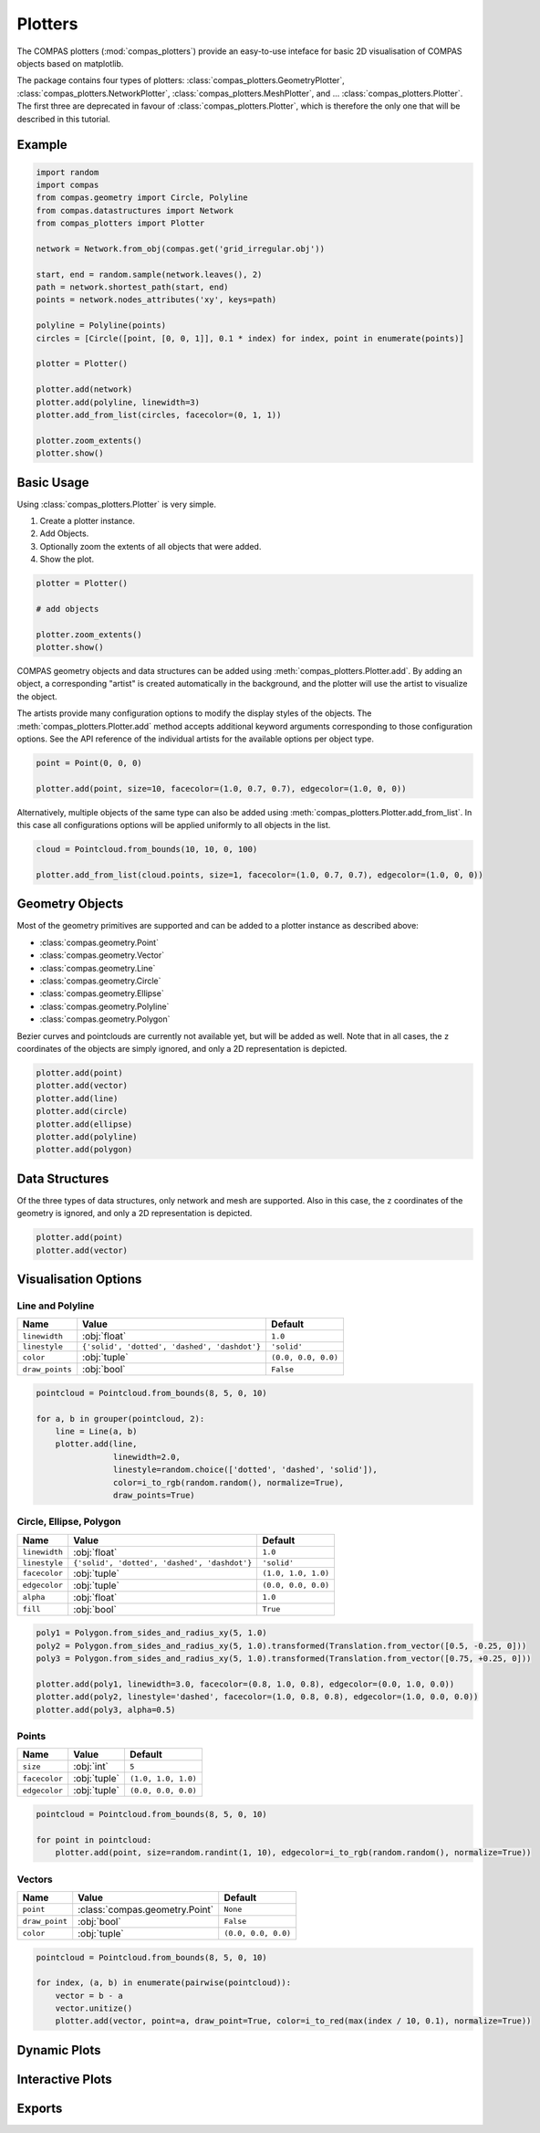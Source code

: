 **************
Plotters
**************

The COMPAS plotters (:mod:`compas_plotters`) provide an easy-to-use inteface for basic 2D visualisation
of COMPAS objects based on matplotlib.

The package contains four types of plotters: :class:`compas_plotters.GeometryPlotter`, :class:`compas_plotters.NetworkPlotter`, :class:`compas_plotters.MeshPlotter`, and ... :class:`compas_plotters.Plotter`.
The first three are deprecated in favour of :class:`compas_plotters.Plotter`, which is therefore the only one that will be described in this tutorial.


Example
=======

.. figure:: /_images/tutorial/plotters_example.png
    :figclass: figure
    :class: figure-img img-fluid

.. code-block:: python

    import random
    import compas
    from compas.geometry import Circle, Polyline
    from compas.datastructures import Network
    from compas_plotters import Plotter

    network = Network.from_obj(compas.get('grid_irregular.obj'))

    start, end = random.sample(network.leaves(), 2)
    path = network.shortest_path(start, end)
    points = network.nodes_attributes('xy', keys=path)

    polyline = Polyline(points)
    circles = [Circle([point, [0, 0, 1]], 0.1 * index) for index, point in enumerate(points)]

    plotter = Plotter()

    plotter.add(network)
    plotter.add(polyline, linewidth=3)
    plotter.add_from_list(circles, facecolor=(0, 1, 1))

    plotter.zoom_extents()
    plotter.show()


Basic Usage
===========

Using :class:`compas_plotters.Plotter` is very simple.

1. Create a plotter instance.
2. Add Objects.
3. Optionally zoom the extents of all objects that were added.
4. Show the plot.

.. code-block:: python

    plotter = Plotter()

    # add objects

    plotter.zoom_extents()
    plotter.show()

COMPAS geometry objects and data structures can be added using :meth:`compas_plotters.Plotter.add`.
By adding an object, a corresponding "artist" is created automatically in the background,
and the plotter will use the artist to visualize the object.

The artists provide many configuration options to modify the display styles of the objects.
The :meth:`compas_plotters.Plotter.add` method accepts additional keyword arguments corresponding to those configuration options.
See the API reference of the individual artists for the available options per object type.

.. code-block:: python

    point = Point(0, 0, 0)

    plotter.add(point, size=10, facecolor=(1.0, 0.7, 0.7), edgecolor=(1.0, 0, 0))

Alternatively, multiple objects of the same type can also be added using :meth:`compas_plotters.Plotter.add_from_list`.
In this case all configurations options will be applied uniformly to all objects in the list.

.. code-block:: python

    cloud = Pointcloud.from_bounds(10, 10, 0, 100)

    plotter.add_from_list(cloud.points, size=1, facecolor=(1.0, 0.7, 0.7), edgecolor=(1.0, 0, 0))


Geometry Objects
================

Most of the geometry primitives are supported
and can be added to a plotter instance as described above:

* :class:`compas.geometry.Point`
* :class:`compas.geometry.Vector`
* :class:`compas.geometry.Line`
* :class:`compas.geometry.Circle`
* :class:`compas.geometry.Ellipse`
* :class:`compas.geometry.Polyline`
* :class:`compas.geometry.Polygon`

Bezier curves and pointclouds are currently not available yet, but will be added as well.
Note that in all cases, the ``z`` coordinates of the objects are simply ignored, and only a 2D representation is depicted.

.. code-block:: python

    plotter.add(point)
    plotter.add(vector)
    plotter.add(line)
    plotter.add(circle)
    plotter.add(ellipse)
    plotter.add(polyline)
    plotter.add(polygon)


Data Structures
===============

Of the three types of data structures, only network and mesh are supported.
Also in this case, the ``z`` coordinates of the geometry is ignored, and only a 2D representation is depicted.

.. code-block:: python

    plotter.add(point)
    plotter.add(vector)


Visualisation Options
=====================

Line and Polyline
-----------------

.. rst-class:: table table-bordered

.. list-table::
    :widths: auto
    :header-rows: 1

    * - Name
      - Value
      - Default
    * - ``linewidth``
      - :obj:`float`
      - ``1.0``
    * - ``linestyle``
      - ``{'solid', 'dotted', 'dashed', 'dashdot'}``
      - ``'solid'``
    * - ``color``
      - :obj:`tuple`
      - ``(0.0, 0.0, 0.0)``
    * - ``draw_points``
      - :obj:`bool`
      - ``False``

.. code-block:: python

    pointcloud = Pointcloud.from_bounds(8, 5, 0, 10)

    for a, b in grouper(pointcloud, 2):
        line = Line(a, b)
        plotter.add(line,
                    linewidth=2.0,
                    linestyle=random.choice(['dotted', 'dashed', 'solid']),
                    color=i_to_rgb(random.random(), normalize=True),
                    draw_points=True)

.. figure:: /_images/tutorial/plotters_line-options.png
    :figclass: figure
    :class: figure-img img-fluid


Circle, Ellipse, Polygon
------------------------

.. rst-class:: table table-bordered

.. list-table::
    :widths: auto
    :header-rows: 1

    * - Name
      - Value
      - Default
    * - ``linewidth``
      - :obj:`float`
      - ``1.0``
    * - ``linestyle``
      - ``{'solid', 'dotted', 'dashed', 'dashdot'}``
      - ``'solid'``
    * - ``facecolor``
      - :obj:`tuple`
      - ``(1.0, 1.0, 1.0)``
    * - ``edgecolor``
      - :obj:`tuple`
      - ``(0.0, 0.0, 0.0)``
    * - ``alpha``
      - :obj:`float`
      - ``1.0``
    * - ``fill``
      - :obj:`bool`
      - ``True``

.. code-block:: python

    poly1 = Polygon.from_sides_and_radius_xy(5, 1.0)
    poly2 = Polygon.from_sides_and_radius_xy(5, 1.0).transformed(Translation.from_vector([0.5, -0.25, 0]))
    poly3 = Polygon.from_sides_and_radius_xy(5, 1.0).transformed(Translation.from_vector([0.75, +0.25, 0]))

    plotter.add(poly1, linewidth=3.0, facecolor=(0.8, 1.0, 0.8), edgecolor=(0.0, 1.0, 0.0))
    plotter.add(poly2, linestyle='dashed', facecolor=(1.0, 0.8, 0.8), edgecolor=(1.0, 0.0, 0.0))
    plotter.add(poly3, alpha=0.5)

.. figure:: /_images/tutorial/plotters_polygon-options.png
    :figclass: figure
    :class: figure-img img-fluid


Points
------

.. rst-class:: table table-bordered

.. list-table::
    :widths: auto
    :header-rows: 1

    * - Name
      - Value
      - Default
    * - ``size``
      - :obj:`int`
      - ``5``
    * - ``facecolor``
      - :obj:`tuple`
      - ``(1.0, 1.0, 1.0)``
    * - ``edgecolor``
      - :obj:`tuple`
      - ``(0.0, 0.0, 0.0)``

.. code-block:: python

    pointcloud = Pointcloud.from_bounds(8, 5, 0, 10)

    for point in pointcloud:
        plotter.add(point, size=random.randint(1, 10), edgecolor=i_to_rgb(random.random(), normalize=True))

.. figure:: /_images/tutorial/plotters_point-options.png
    :figclass: figure
    :class: figure-img img-fluid


Vectors
-------

.. rst-class:: table table-bordered

.. list-table::
    :widths: auto
    :header-rows: 1

    * - Name
      - Value
      - Default
    * - ``point``
      - :class:`compas.geometry.Point`
      - ``None``
    * - ``draw_point``
      - :obj:`bool`
      - ``False``
    * - ``color``
      - :obj:`tuple`
      - ``(0.0, 0.0, 0.0)``

.. code-block:: python

    pointcloud = Pointcloud.from_bounds(8, 5, 0, 10)

    for index, (a, b) in enumerate(pairwise(pointcloud)):
        vector = b - a
        vector.unitize()
        plotter.add(vector, point=a, draw_point=True, color=i_to_red(max(index / 10, 0.1), normalize=True))

.. figure:: /_images/tutorial/plotters_vector-options.png
    :figclass: figure
    :class: figure-img img-fluid


Dynamic Plots
=============

Interactive Plots
=================

Exports
=======
